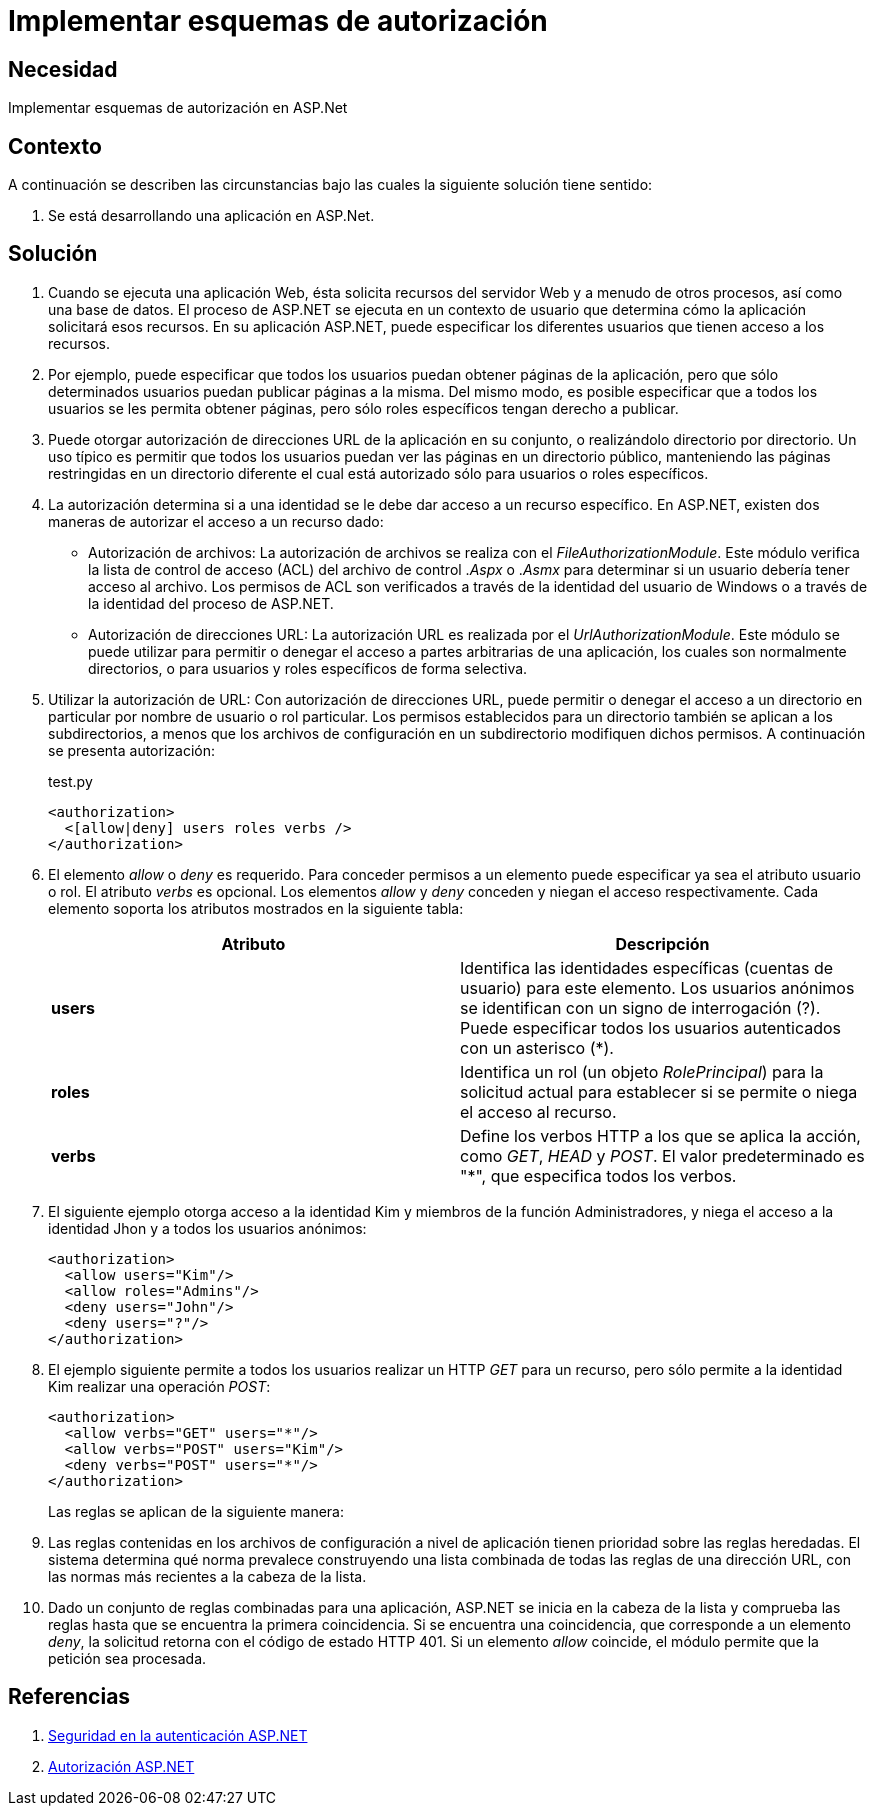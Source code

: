 :page-slug: products/defends/aspnet/implementar-esquemas-aut/
:category: aspnet
:page-description: Nuestros ethical hackers explican como evitar vulnerabilidades de seguridad mediante la programacion segura en ASPNET al implementar esquemas de autorización. De esta manera se puede especificar los permisos de los usuarios para evitar que usuarios no autorizados accedan a los recursos.
:page-keywords: ASPNET, Seguridad, Esquemas, Autorización, Permisos, Acceso.
:defends: yes

= Implementar esquemas de autorización

== Necesidad

Implementar esquemas de autorización en ASP.Net

== Contexto

A continuación se describen las circunstancias
bajo las cuales la siguiente solución tiene sentido:

. Se está desarrollando una aplicación en ASP.Net.

== Solución

. Cuando se ejecuta una aplicación Web,
ésta solicita recursos del servidor Web
y a menudo de otros procesos,
así como una base de datos.
El proceso de ASP.NET
se ejecuta en un contexto de usuario
que determina cómo la aplicación solicitará esos recursos.
En su aplicación ASP.NET, puede especificar
los diferentes usuarios que
tienen acceso a los recursos.

. Por ejemplo, puede especificar que todos los usuarios
puedan obtener páginas de la aplicación,
pero que sólo determinados usuarios
puedan publicar páginas a la misma.
Del mismo modo, es posible especificar
que a todos los usuarios se les permita obtener páginas,
pero sólo roles específicos tengan derecho a publicar.

. Puede otorgar autorización de direcciones URL
de la aplicación en su conjunto,
o realizándolo directorio por directorio.
Un uso típico es permitir que todos los usuarios
puedan ver las páginas en un directorio público,
manteniendo las páginas restringidas en un directorio diferente
el cual está autorizado sólo para usuarios o roles específicos.

. La autorización determina si a una identidad
se le debe dar acceso a un recurso específico.
En ASP.NET, existen dos maneras
de autorizar el acceso a un recurso dado:

* Autorización de archivos: La autorización de archivos
se realiza con el _FileAuthorizationModule_.
Este módulo verifica la lista de control de acceso (ACL)
del archivo de control ._Aspx_ o ._Asmx_
para determinar si un usuario
debería tener acceso al archivo.
Los permisos de ACL son verificados
a través de la identidad del usuario de Windows
o a través de la identidad del proceso de ASP.NET.

* Autorización de direcciones URL:  La  autorización URL
es realizada por el _UrlAuthorizationModule_.
Este módulo se puede utilizar
para permitir o denegar el acceso
a partes arbitrarias de una aplicación,
los cuales son normalmente directorios,
o para usuarios y roles específicos de forma selectiva.

. Utilizar la autorización de URL:
Con autorización de direcciones URL,
puede permitir o denegar el acceso
a un directorio en particular
por nombre de usuario o rol particular.
Los permisos establecidos para un directorio
también se aplican a los subdirectorios,
a menos que los archivos de configuración
en un subdirectorio modifiquen dichos permisos.
A continuación se presenta autorización:
+
.test.py
[source, xml, linenums]
----
<authorization>
  <[allow|deny] users roles verbs />
</authorization>
----

. El elemento _allow_ o _deny_ es requerido.
Para conceder permisos a un elemento
puede especificar ya sea el atributo usuario o rol.
El atributo _verbs_ es opcional.
Los elementos _allow_ y _deny_
conceden y niegan el acceso respectivamente.
Cada elemento soporta los atributos mostrados en la siguiente tabla:
+
|===
|*Atributo* | *Descripción*

|*users*
|Identifica las identidades específicas
(cuentas de usuario) para este elemento.
Los usuarios anónimos se identifican
con un signo de interrogación (?).
Puede especificar todos los usuarios autenticados con un asterisco (*).

|*roles*
|Identifica un rol (un objeto _RolePrincipal_)
para la solicitud actual para establecer
si se permite o niega el acceso al recurso.

|*verbs*
|Define los verbos HTTP a los que se aplica la acción,
como _GET_, _HEAD_ y _POST_.
El valor predeterminado es "*",
que especifica todos los verbos.

|===

. El siguiente ejemplo otorga acceso a la identidad Kim
y miembros de la función Administradores,
y niega el acceso a la identidad Jhon
y a todos los usuarios anónimos:
+
[source, xml, linenums]
<authorization>
  <allow users="Kim"/>
  <allow roles="Admins"/>
  <deny users="John"/>
  <deny users="?"/>
</authorization>

. El ejemplo siguiente permite a todos los usuarios
realizar un HTTP _GET_ para un recurso,
pero sólo permite a la identidad Kim
realizar una operación _POST_:
+
[source, xml, linenums]
----
<authorization>
  <allow verbs="GET" users="*"/>
  <allow verbs="POST" users="Kim"/>
  <deny verbs="POST" users="*"/>
</authorization>
----
+
Las reglas se aplican de la siguiente manera:

. Las reglas contenidas en los archivos de configuración
a nivel de aplicación
tienen prioridad sobre las reglas heredadas.
El sistema determina qué norma prevalece
construyendo una lista combinada
de todas las reglas de una dirección URL,
con las normas más recientes
a la cabeza de la lista.

. Dado un conjunto de reglas combinadas para una aplicación,
ASP.NET se inicia en la cabeza de la lista
y comprueba las reglas
hasta que se encuentra la primera coincidencia.
Si se encuentra una coincidencia,
que corresponde a un elemento _deny_,
la solicitud retorna con el código de estado HTTP 401.
Si un elemento _allow_ coincide,
el módulo permite que la petición sea procesada.

== Referencias

. link:https://msdn.microsoft.com/en-us/library/yfe5dwc2(v=vs.100).aspx[Seguridad en la autenticación ASP.NET]
. link:https://msdn.microsoft.com/en-us/library/wce3kxhd(v=vs.100).aspx[Autorización ASP.NET]
